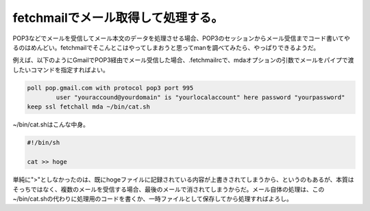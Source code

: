 fetchmailでメール取得して処理する。
===================================

POP3などでメールを受信してメール本文のデータを処理させる場合、POP3のセッションからメール受信までコード書いてやるのはめんどい。fetchmailでそこんとこはやってしまおうと思ってmanを調べてみたら、やっぱりできるようだ。



例えば、以下のようにGmailでPOP3経由でメール受信した場合、.fetchmailrcで、mdaオプションの引数でメールをパイプで渡したいコマンドを指定すればよい。


.. code-block:: ini


   poll pop.gmail.com with protocol pop3 port 995
           user "youraccound@yourdomain" is "yourlocalaccount" here password "yourpassword" 
   keep ssl fetchall mda ~/bin/cat.sh




~/bin/cat.shはこんな中身。


.. code-block:: sh


   #!/bin/sh 
   
   cat >> hoge


単純に">"としなかったのは、既にhogeファイルに記録されている内容が上書きされてしまうから、というのもあるが、本質はそっちではなく、複数のメールを受信する場合、最後のメールで消されてしまうからだ。メール自体の処理は、この~/bin/cat.shの代わりに処理用のコードを書くか、一時ファイルとして保存してから処理すればよろし。






.. author:: default
.. categories:: Unix/Linux,network
.. tags::
.. comments::
